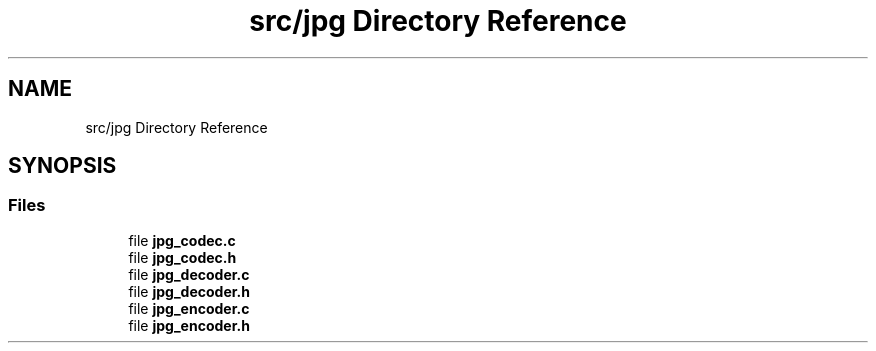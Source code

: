 .TH "src/jpg Directory Reference" 3 "Sat Dec 14 2019" "Codec" \" -*- nroff -*-
.ad l
.nh
.SH NAME
src/jpg Directory Reference
.SH SYNOPSIS
.br
.PP
.SS "Files"

.in +1c
.ti -1c
.RI "file \fBjpg_codec\&.c\fP"
.br
.ti -1c
.RI "file \fBjpg_codec\&.h\fP"
.br
.ti -1c
.RI "file \fBjpg_decoder\&.c\fP"
.br
.ti -1c
.RI "file \fBjpg_decoder\&.h\fP"
.br
.ti -1c
.RI "file \fBjpg_encoder\&.c\fP"
.br
.ti -1c
.RI "file \fBjpg_encoder\&.h\fP"
.br
.in -1c
